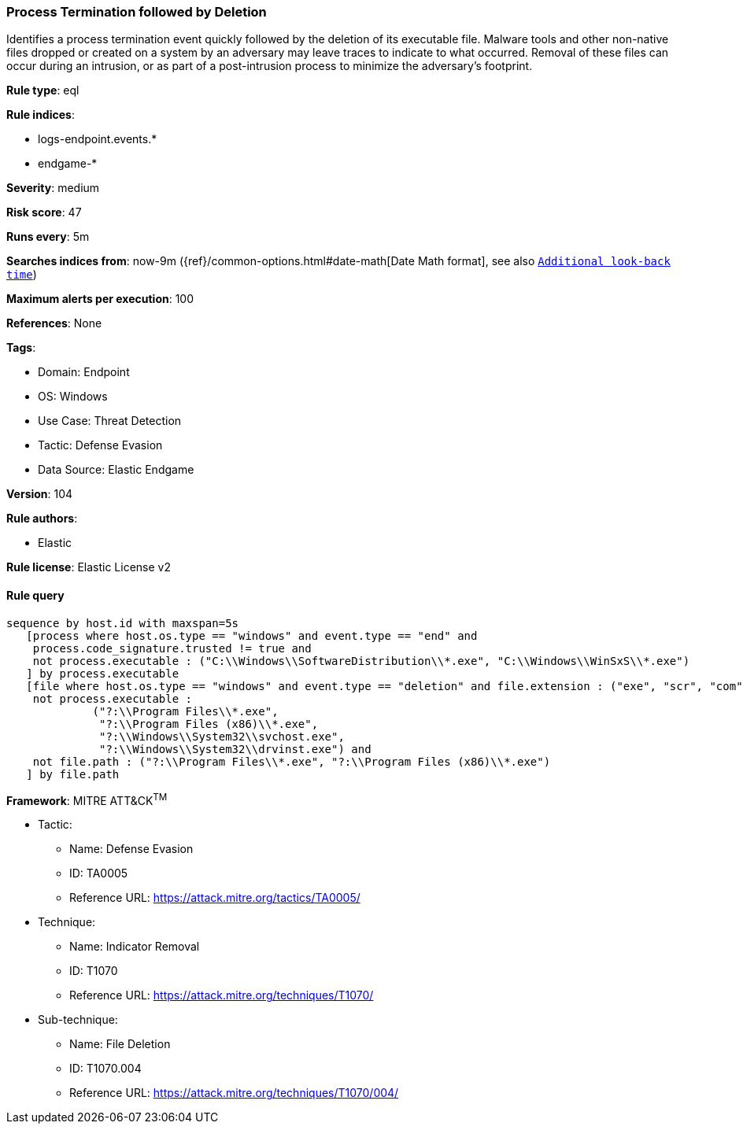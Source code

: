 [[prebuilt-rule-8-8-5-process-termination-followed-by-deletion]]
=== Process Termination followed by Deletion

Identifies a process termination event quickly followed by the deletion of its executable file. Malware tools and other non-native files dropped or created on a system by an adversary may leave traces to indicate to what occurred. Removal of these files can occur during an intrusion, or as part of a post-intrusion process to minimize the adversary's footprint.

*Rule type*: eql

*Rule indices*: 

* logs-endpoint.events.*
* endgame-*

*Severity*: medium

*Risk score*: 47

*Runs every*: 5m

*Searches indices from*: now-9m ({ref}/common-options.html#date-math[Date Math format], see also <<rule-schedule, `Additional look-back time`>>)

*Maximum alerts per execution*: 100

*References*: None

*Tags*: 

* Domain: Endpoint
* OS: Windows
* Use Case: Threat Detection
* Tactic: Defense Evasion
* Data Source: Elastic Endgame

*Version*: 104

*Rule authors*: 

* Elastic

*Rule license*: Elastic License v2


==== Rule query


[source, js]
----------------------------------
sequence by host.id with maxspan=5s
   [process where host.os.type == "windows" and event.type == "end" and
    process.code_signature.trusted != true and
    not process.executable : ("C:\\Windows\\SoftwareDistribution\\*.exe", "C:\\Windows\\WinSxS\\*.exe")
   ] by process.executable
   [file where host.os.type == "windows" and event.type == "deletion" and file.extension : ("exe", "scr", "com") and
    not process.executable :
             ("?:\\Program Files\\*.exe",
              "?:\\Program Files (x86)\\*.exe",
              "?:\\Windows\\System32\\svchost.exe",
              "?:\\Windows\\System32\\drvinst.exe") and
    not file.path : ("?:\\Program Files\\*.exe", "?:\\Program Files (x86)\\*.exe")
   ] by file.path

----------------------------------

*Framework*: MITRE ATT&CK^TM^

* Tactic:
** Name: Defense Evasion
** ID: TA0005
** Reference URL: https://attack.mitre.org/tactics/TA0005/
* Technique:
** Name: Indicator Removal
** ID: T1070
** Reference URL: https://attack.mitre.org/techniques/T1070/
* Sub-technique:
** Name: File Deletion
** ID: T1070.004
** Reference URL: https://attack.mitre.org/techniques/T1070/004/
